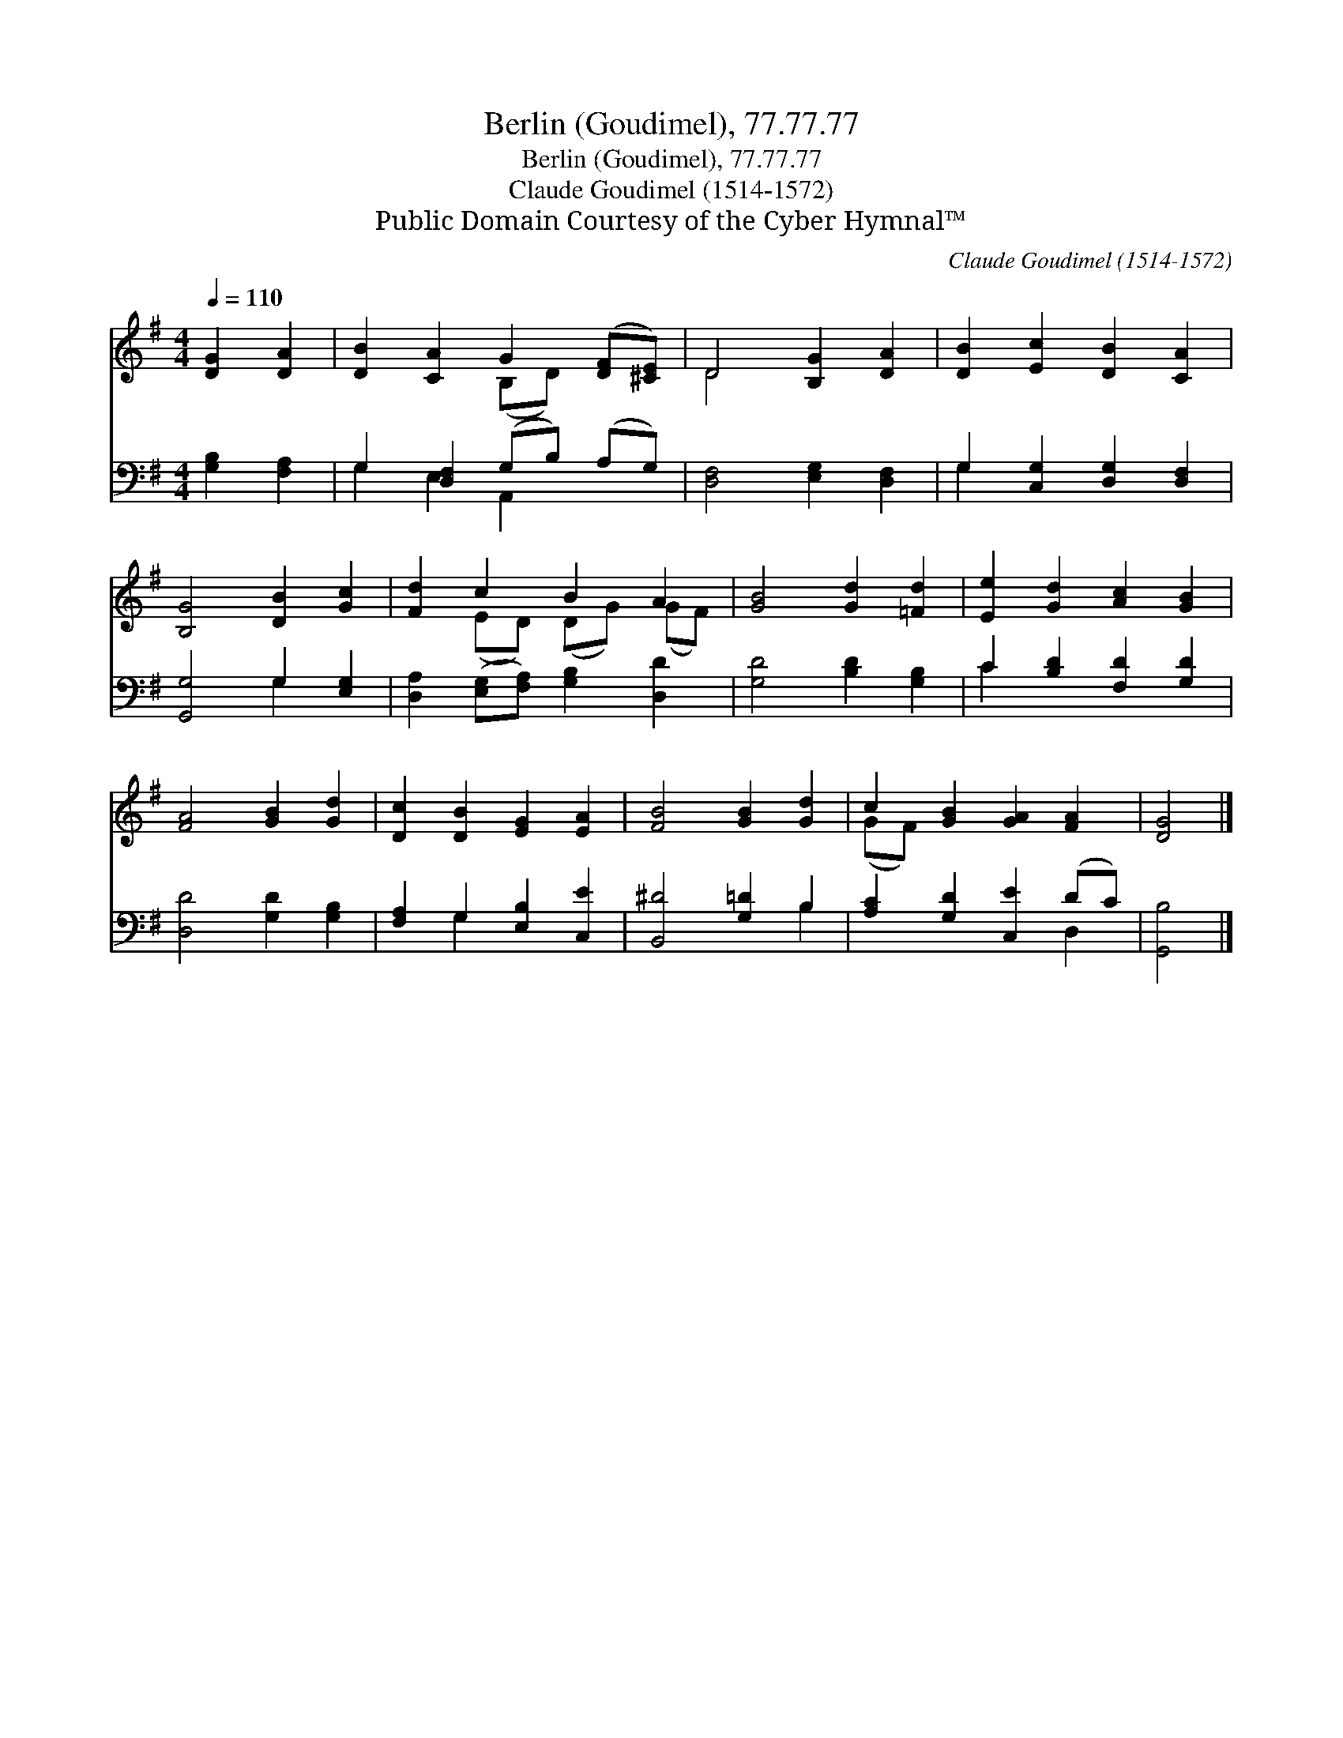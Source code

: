 X:1
T:Berlin (Goudimel), 77.77.77
T:Berlin (Goudimel), 77.77.77
T:Claude Goudimel (1514-1572)
T:Public Domain Courtesy of the Cyber Hymnal™
C:Claude Goudimel (1514-1572)
Z:Public Domain
Z:Courtesy of the Cyber Hymnal™
%%score ( 1 2 ) ( 3 4 )
L:1/8
Q:1/4=110
M:4/4
K:G
V:1 treble 
V:2 treble 
V:3 bass 
V:4 bass 
V:1
 [DG]2 [DA]2 | [DB]2 [CA]2 G2 ([DF][^CE]) | D4 [B,G]2 [DA]2 | [DB]2 [Ec]2 [DB]2 [CA]2 | %4
 [B,G]4 [DB]2 [Gc]2 | [Fd]2 c2 B2 A2 | [GB]4 [Gd]2 [=Fd]2 | [Ee]2 [Gd]2 [Ac]2 [GB]2 | %8
 [FA]4 [GB]2 [Gd]2 | [Dc]2 [DB]2 [EG]2 [EA]2 | [FB]4 [GB]2 [Gd]2 | c2 [GB]2 [GA]2 [FA]2 | [DG]4 |] %13
V:2
 x4 | x4 (B,D) x2 | D4 x4 | x8 | x8 | x2 (ED) (DG) (GF) | x8 | x8 | x8 | x8 | x8 | (GF) x6 | x4 |] %13
V:3
 [G,B,]2 [F,A,]2 | G,2 [D,F,]2 (G,B,) (A,G,) | [D,F,]4 [E,G,]2 [D,F,]2 | %3
 G,2 [C,G,]2 [D,G,]2 [D,F,]2 | [G,,G,]4 G,2 [E,G,]2 | [D,A,]2 ([E,G,][F,A,]) [G,B,]2 [D,D]2 | %6
 [G,D]4 [B,D]2 [G,B,]2 | C2 [B,D]2 [F,D]2 [G,D]2 | [D,D]4 [G,D]2 [G,B,]2 | %9
 [F,A,]2 G,2 [E,B,]2 [C,E]2 | [B,,^D]4 [G,=D]2 B,2 | [A,C]2 [G,D]2 [C,E]2 (DC) | [G,,B,]4 |] %13
V:4
 x4 | G,2 E,2 A,,2 x2 | x8 | G,2 x6 | x4 G,2 x2 | x8 | x8 | C2 x6 | x8 | x2 G,2 x4 | x6 B,2 | %11
 x6 D,2 | x4 |] %13

